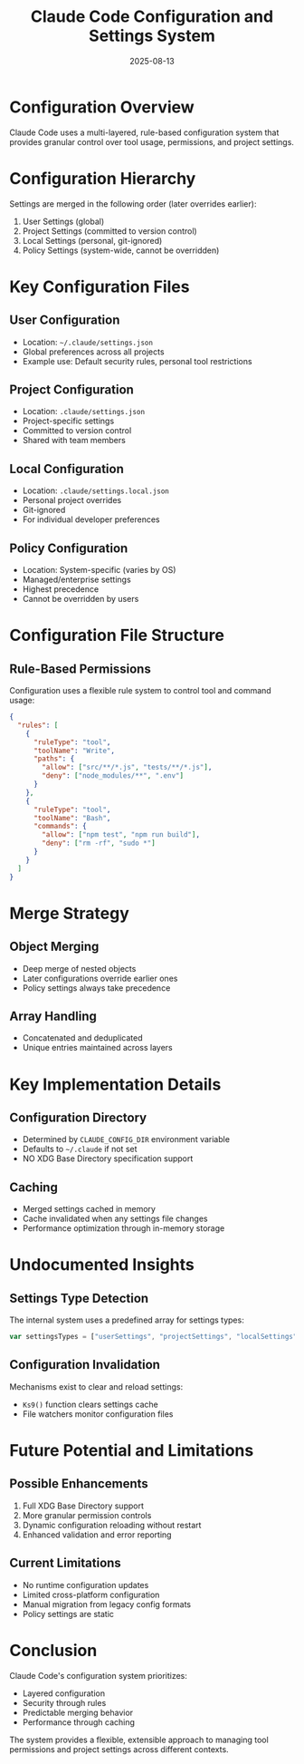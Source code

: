 #+TITLE: Claude Code Configuration and Settings System
#+DATE: 2025-08-13

* Configuration Overview

Claude Code uses a multi-layered, rule-based configuration system that provides granular control over tool usage, permissions, and project settings.

* Configuration Hierarchy

Settings are merged in the following order (later overrides earlier):
1. User Settings (global)
2. Project Settings (committed to version control)
3. Local Settings (personal, git-ignored)
4. Policy Settings (system-wide, cannot be overridden)

* Key Configuration Files

** User Configuration
- Location: =~/.claude/settings.json=
- Global preferences across all projects
- Example use: Default security rules, personal tool restrictions

** Project Configuration
- Location: =.claude/settings.json=
- Project-specific settings
- Committed to version control
- Shared with team members

** Local Configuration
- Location: =.claude/settings.local.json=
- Personal project overrides
- Git-ignored
- For individual developer preferences

** Policy Configuration
- Location: System-specific (varies by OS)
- Managed/enterprise settings
- Highest precedence
- Cannot be overridden by users

* Configuration File Structure

** Rule-Based Permissions
Configuration uses a flexible rule system to control tool and command usage:

#+begin_src json
{
  "rules": [
    {
      "ruleType": "tool",
      "toolName": "Write",
      "paths": {
        "allow": ["src/**/*.js", "tests/**/*.js"],
        "deny": ["node_modules/**", ".env"]
      }
    },
    {
      "ruleType": "tool", 
      "toolName": "Bash",
      "commands": {
        "allow": ["npm test", "npm run build"],
        "deny": ["rm -rf", "sudo *"]
      }
    }
  ]
}
#+end_src

* Merge Strategy

** Object Merging
- Deep merge of nested objects
- Later configurations override earlier ones
- Policy settings always take precedence

** Array Handling
- Concatenated and deduplicated
- Unique entries maintained across layers

* Key Implementation Details

** Configuration Directory
- Determined by =CLAUDE_CONFIG_DIR= environment variable
- Defaults to =~/.claude= if not set
- NO XDG Base Directory specification support

** Caching
- Merged settings cached in memory
- Cache invalidated when any settings file changes
- Performance optimization through in-memory storage

* Undocumented Insights

** Settings Type Detection
The internal system uses a predefined array for settings types:
#+begin_src javascript
var settingsTypes = ["userSettings", "projectSettings", "localSettings", "policySettings"]
#+end_src

** Configuration Invalidation
Mechanisms exist to clear and reload settings:
- =Ks9()= function clears settings cache
- File watchers monitor configuration files

* Future Potential and Limitations

** Possible Enhancements
1. Full XDG Base Directory support
2. More granular permission controls
3. Dynamic configuration reloading without restart
4. Enhanced validation and error reporting

** Current Limitations
- No runtime configuration updates
- Limited cross-platform configuration
- Manual migration from legacy config formats
- Policy settings are static

* Conclusion

Claude Code's configuration system prioritizes:
- Layered configuration
- Security through rules
- Predictable merging behavior
- Performance through caching

The system provides a flexible, extensible approach to managing tool permissions and project settings across different contexts.